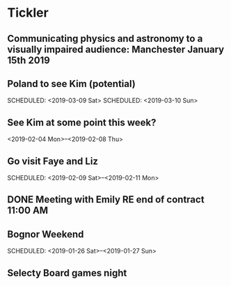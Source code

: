 * Tickler
** Communicating physics and astronomy to a visually impaired audience: Manchester January 15th 2019 
   SCHEDULED: <2019-01-19 Sat>
** Poland to see Kim (potential) 
   SCHEDULED: <2019-03-08 Fri>
   SCHEDULED: <2019-03-09 Sat>
   SCHEDULED: <2019-03-10 Sun>
** See Kim at some point this week?
   SCHEDULED: <2019-02-04 Mon>
   <2019-02-04 Mon>--<2019-02-08 Thu>
** Go visit Faye and Liz 
   SCHEDULED: <2019-02-09 Sat>--<2019-02-11 Mon>
** DONE Meeting with Emily RE end of contract 11:00 AM 
   CLOSED: [2019-01-11 Fri 11:28] SCHEDULED: <2019-01-11 Fri>
** Bognor Weekend 
   SCHEDULED: <2019-01-26 Sat>--<2019-01-27 Sun>
** Selecty Board games night  
   SCHEDULED: <2019-01-16 Wed>
